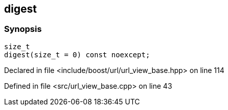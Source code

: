 :relfileprefix: ../../../
[#6920C1DDB69B97B4EC894D13FA074730CFCD0B97]
== digest



=== Synopsis

[source,cpp,subs="verbatim,macros,-callouts"]
----
size_t
digest(size_t = 0) const noexcept;
----

Declared in file <include/boost/url/url_view_base.hpp> on line 114

Defined in file <src/url_view_base.cpp> on line 43

